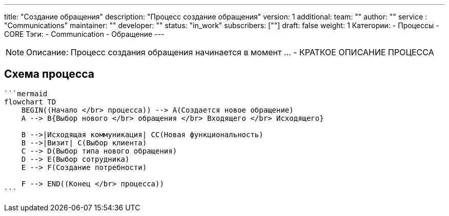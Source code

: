 ---
title: "Создание обращения"
description: "Процесс создание обращения"
version: 1
additional:
    team: ""
    author: ""
    service : "Communications"
    maintainer: ""
    developer: ""
    status: "in_work"
    subscribers: [""]
draft: false
weight: 1
Категории:
    - Процессы
    - CORE
Тэги:
    - Communication
    - Обращение
---



NOTE: Описание: Процесс создания обращения начинается в момент ... - КРАТКОЕ ОПИСАНИЕ ПРОЦЕССА



== Схема процесса

:mermaid-puppeteer-config: ./themes/shadocs/puppeteer-config.json

[source]
----
```mermaid
flowchart TD
    BEGIN((Начало </br> процесса)) --> A(Создается новое обращение)
    A --> B{Выбор нового </br> обращения </br> Входящего </br> Исходящего}
    
    B -->|Исходящая коммуникация| CC(Новая функциональность)
    B -->|Визит| C(Выбор клиента)
    C --> D(Выбор типа нового обращения)
    D --> E(Выбор сотрудника)
    E --> F(Создание потребности)

    F --> END((Конец </br> процесса))
```
----